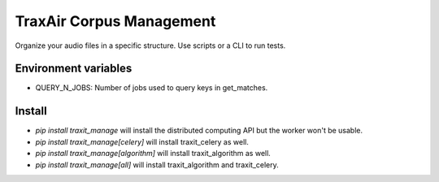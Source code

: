 ===============================
TraxAir Corpus Management
===============================

Organize your audio files in a specific structure. Use scripts or a CLI to run tests.

Environment variables
---------------------

* QUERY_N_JOBS: Number of jobs used to query keys in get_matches.

Install
-------

* `pip install traxit_manage` will install the distributed computing API but the worker won't be usable.
* `pip install traxit_manage[celery]` will install traxit_celery as well.
* `pip install traxit_manage[algorithm]` will install traxit_algorithm as well.
* `pip install traxit_manage[all]` will install traxit_algorithm and traxit_celery.
